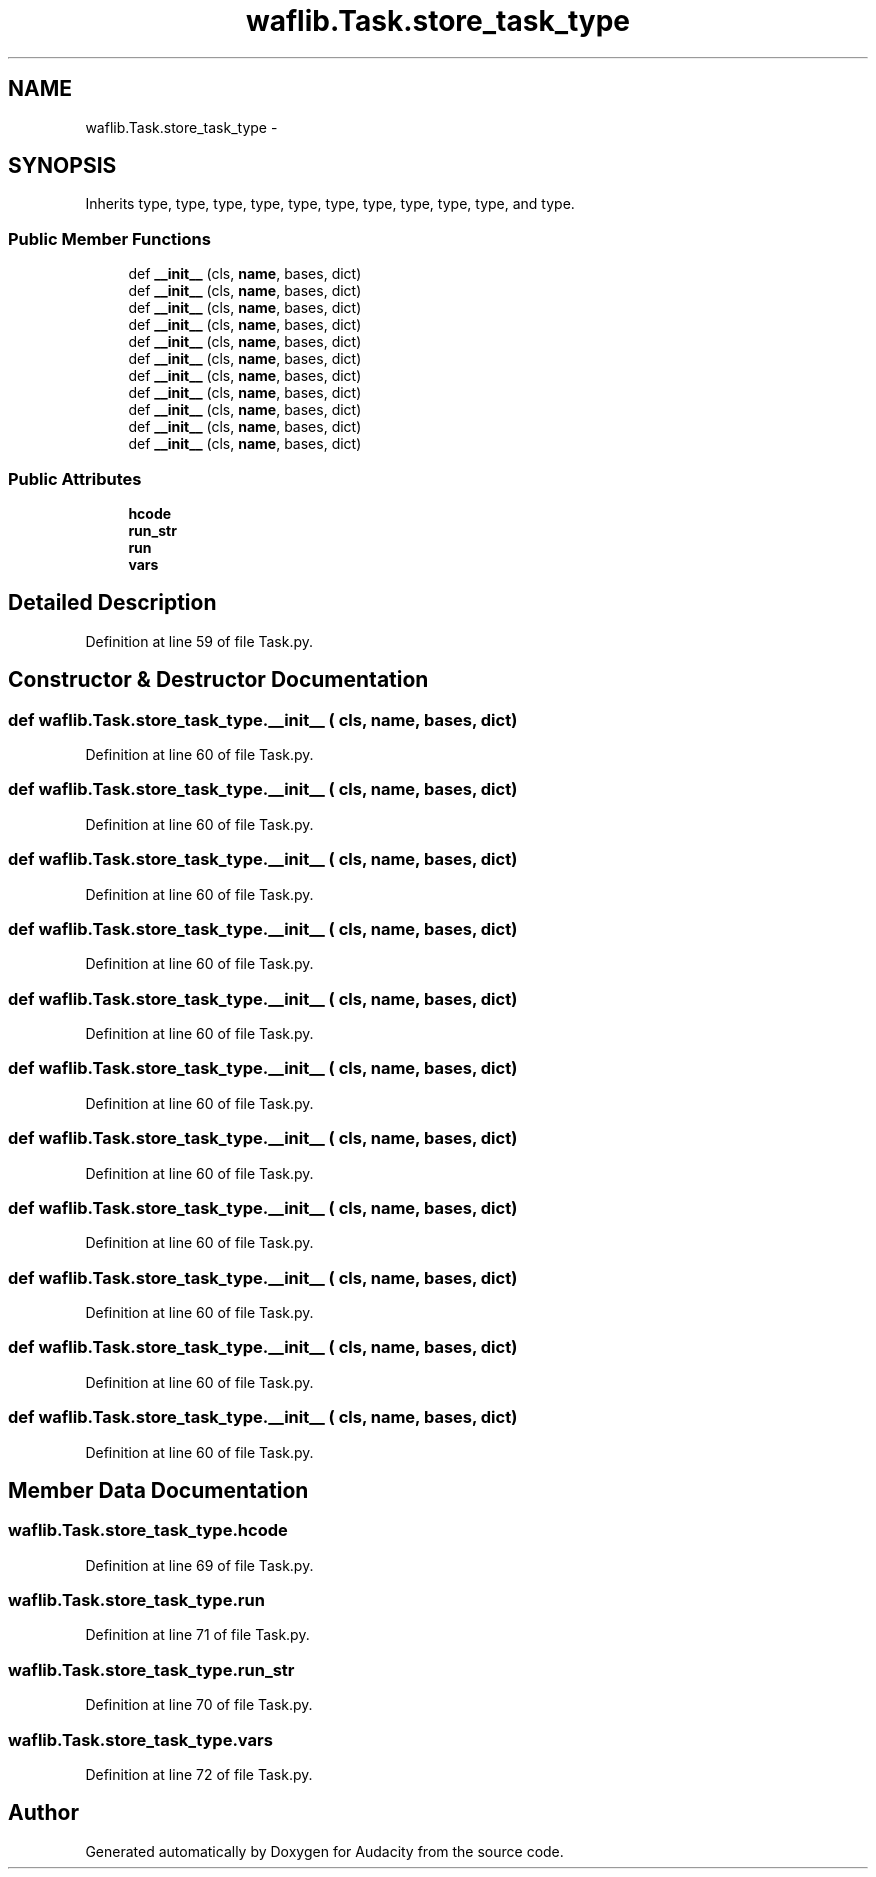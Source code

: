 .TH "waflib.Task.store_task_type" 3 "Thu Apr 28 2016" "Audacity" \" -*- nroff -*-
.ad l
.nh
.SH NAME
waflib.Task.store_task_type \- 
.SH SYNOPSIS
.br
.PP
.PP
Inherits type, type, type, type, type, type, type, type, type, type, and type\&.
.SS "Public Member Functions"

.in +1c
.ti -1c
.RI "def \fB__init__\fP (cls, \fBname\fP, bases, dict)"
.br
.ti -1c
.RI "def \fB__init__\fP (cls, \fBname\fP, bases, dict)"
.br
.ti -1c
.RI "def \fB__init__\fP (cls, \fBname\fP, bases, dict)"
.br
.ti -1c
.RI "def \fB__init__\fP (cls, \fBname\fP, bases, dict)"
.br
.ti -1c
.RI "def \fB__init__\fP (cls, \fBname\fP, bases, dict)"
.br
.ti -1c
.RI "def \fB__init__\fP (cls, \fBname\fP, bases, dict)"
.br
.ti -1c
.RI "def \fB__init__\fP (cls, \fBname\fP, bases, dict)"
.br
.ti -1c
.RI "def \fB__init__\fP (cls, \fBname\fP, bases, dict)"
.br
.ti -1c
.RI "def \fB__init__\fP (cls, \fBname\fP, bases, dict)"
.br
.ti -1c
.RI "def \fB__init__\fP (cls, \fBname\fP, bases, dict)"
.br
.ti -1c
.RI "def \fB__init__\fP (cls, \fBname\fP, bases, dict)"
.br
.in -1c
.SS "Public Attributes"

.in +1c
.ti -1c
.RI "\fBhcode\fP"
.br
.ti -1c
.RI "\fBrun_str\fP"
.br
.ti -1c
.RI "\fBrun\fP"
.br
.ti -1c
.RI "\fBvars\fP"
.br
.in -1c
.SH "Detailed Description"
.PP 
Definition at line 59 of file Task\&.py\&.
.SH "Constructor & Destructor Documentation"
.PP 
.SS "def waflib\&.Task\&.store_task_type\&.__init__ ( cls,  name,  bases,  dict)"

.PP
Definition at line 60 of file Task\&.py\&.
.SS "def waflib\&.Task\&.store_task_type\&.__init__ ( cls,  name,  bases,  dict)"

.PP
Definition at line 60 of file Task\&.py\&.
.SS "def waflib\&.Task\&.store_task_type\&.__init__ ( cls,  name,  bases,  dict)"

.PP
Definition at line 60 of file Task\&.py\&.
.SS "def waflib\&.Task\&.store_task_type\&.__init__ ( cls,  name,  bases,  dict)"

.PP
Definition at line 60 of file Task\&.py\&.
.SS "def waflib\&.Task\&.store_task_type\&.__init__ ( cls,  name,  bases,  dict)"

.PP
Definition at line 60 of file Task\&.py\&.
.SS "def waflib\&.Task\&.store_task_type\&.__init__ ( cls,  name,  bases,  dict)"

.PP
Definition at line 60 of file Task\&.py\&.
.SS "def waflib\&.Task\&.store_task_type\&.__init__ ( cls,  name,  bases,  dict)"

.PP
Definition at line 60 of file Task\&.py\&.
.SS "def waflib\&.Task\&.store_task_type\&.__init__ ( cls,  name,  bases,  dict)"

.PP
Definition at line 60 of file Task\&.py\&.
.SS "def waflib\&.Task\&.store_task_type\&.__init__ ( cls,  name,  bases,  dict)"

.PP
Definition at line 60 of file Task\&.py\&.
.SS "def waflib\&.Task\&.store_task_type\&.__init__ ( cls,  name,  bases,  dict)"

.PP
Definition at line 60 of file Task\&.py\&.
.SS "def waflib\&.Task\&.store_task_type\&.__init__ ( cls,  name,  bases,  dict)"

.PP
Definition at line 60 of file Task\&.py\&.
.SH "Member Data Documentation"
.PP 
.SS "waflib\&.Task\&.store_task_type\&.hcode"

.PP
Definition at line 69 of file Task\&.py\&.
.SS "waflib\&.Task\&.store_task_type\&.run"

.PP
Definition at line 71 of file Task\&.py\&.
.SS "waflib\&.Task\&.store_task_type\&.run_str"

.PP
Definition at line 70 of file Task\&.py\&.
.SS "waflib\&.Task\&.store_task_type\&.vars"

.PP
Definition at line 72 of file Task\&.py\&.

.SH "Author"
.PP 
Generated automatically by Doxygen for Audacity from the source code\&.
